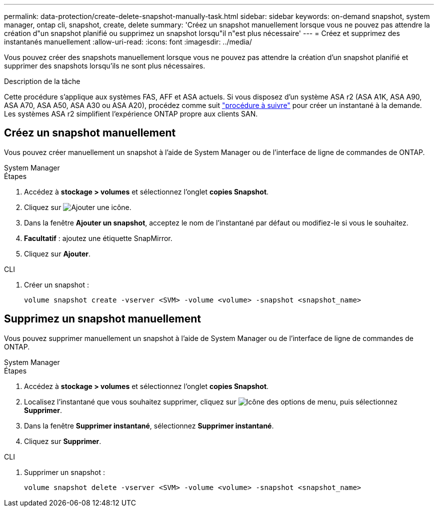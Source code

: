 ---
permalink: data-protection/create-delete-snapshot-manually-task.html 
sidebar: sidebar 
keywords: on-demand snapshot, system manager, ontap cli, snapshot, create, delete 
summary: 'Créez un snapshot manuellement lorsque vous ne pouvez pas attendre la création d"un snapshot planifié ou supprimez un snapshot lorsqu"il n"est plus nécessaire' 
---
= Créez et supprimez des instantanés manuellement
:allow-uri-read: 
:icons: font
:imagesdir: ../media/


[role="lead"]
Vous pouvez créer des snapshots manuellement lorsque vous ne pouvez pas attendre la création d'un snapshot planifié et supprimer des snapshots lorsqu'ils ne sont plus nécessaires.

.Description de la tâche
Cette procédure s'applique aux systèmes FAS, AFF et ASA actuels. Si vous disposez d'un système ASA r2 (ASA A1K, ASA A90, ASA A70, ASA A50, ASA A30 ou ASA A20), procédez comme suit link:https://docs.netapp.com/us-en/asa-r2/data-protection/create-snapshots.html#step-2-create-a-snapshot["procédure à suivre"^] pour créer un instantané à la demande. Les systèmes ASA r2 simplifient l'expérience ONTAP propre aux clients SAN.



== Créez un snapshot manuellement

Vous pouvez créer manuellement un snapshot à l'aide de System Manager ou de l'interface de ligne de commandes de ONTAP.

[role="tabbed-block"]
====
.System Manager
--
.Étapes
. Accédez à *stockage > volumes* et sélectionnez l'onglet *copies Snapshot*.
. Cliquez sur image:icon_add.gif["Ajouter une icône"].
. Dans la fenêtre *Ajouter un snapshot*, acceptez le nom de l'instantané par défaut ou modifiez-le si vous le souhaitez.
. *Facultatif* : ajoutez une étiquette SnapMirror.
. Cliquez sur *Ajouter*.


--
.CLI
--
. Créer un snapshot :
+
[source, cli]
----
volume snapshot create -vserver <SVM> -volume <volume> -snapshot <snapshot_name>
----


--
====


== Supprimez un snapshot manuellement

Vous pouvez supprimer manuellement un snapshot à l'aide de System Manager ou de l'interface de ligne de commandes de ONTAP.

[role="tabbed-block"]
====
.System Manager
--
.Étapes
. Accédez à *stockage > volumes* et sélectionnez l'onglet *copies Snapshot*.
. Localisez l'instantané que vous souhaitez supprimer, cliquez sur image:icon_kabob.gif["Icône des options de menu"], puis sélectionnez *Supprimer*.
. Dans la fenêtre *Supprimer instantané*, sélectionnez *Supprimer instantané*.
. Cliquez sur *Supprimer*.


--
.CLI
--
. Supprimer un snapshot :
+
[source, cli]
----
volume snapshot delete -vserver <SVM> -volume <volume> -snapshot <snapshot_name>
----


--
====
